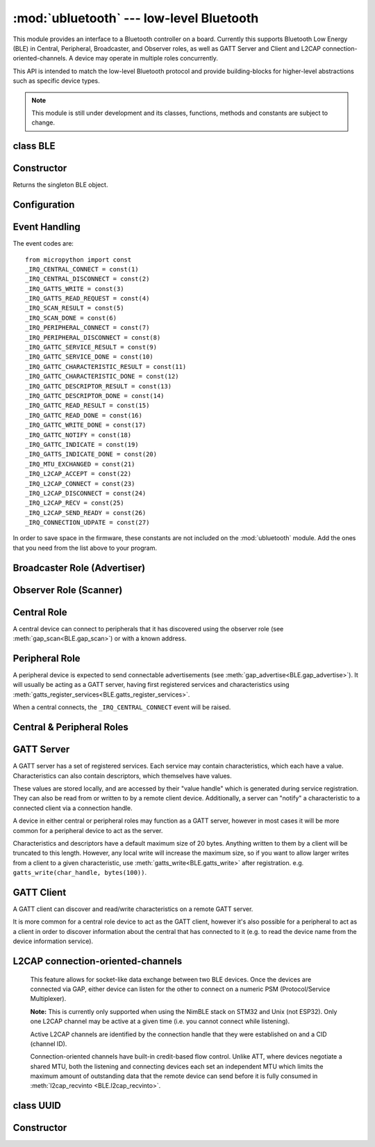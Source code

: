 :mod:`ubluetooth` --- low-level Bluetooth
=========================================

.. module:: ubluetooth
   :synopsis: Low-level Bluetooth radio functionality

This module provides an interface to a Bluetooth controller on a board.
Currently this supports Bluetooth Low Energy (BLE) in Central, Peripheral,
Broadcaster, and Observer roles, as well as GATT Server and Client and L2CAP
connection-oriented-channels. A device may operate in multiple roles
concurrently.

This API is intended to match the low-level Bluetooth protocol and provide
building-blocks for higher-level abstractions such as specific device types.

.. note:: This module is still under development and its classes, functions,
          methods and constants are subject to change.

class BLE
---------

Constructor
-----------

.. class:: BLE()

    Returns the singleton BLE object.

Configuration
-------------

.. method:: BLE.active([active], /)

    Optionally changes the active state of the BLE radio, and returns the
    current state.

    The radio must be made active before using any other methods on this class.

.. method:: BLE.config('param', /)
            BLE.config(*, param=value, ...)

    Get or set configuration values of the BLE interface.  To get a value the
    parameter name should be quoted as a string, and just one parameter is
    queried at a time.  To set values use the keyword syntax, and one ore more
    parameter can be set at a time.

    Currently supported values are:

    - ``'mac'``: The current address in use, depending on the current address mode.
      This returns a tuple of ``(addr_type, addr)``.

      See :meth:`gatts_write <BLE.gap_scan>` for details about address type.

      This may only be queried while the interface is currently active.

    - ``'addr_mode'``: Sets the address mode. Values can be:

        * 0x00 - PUBLIC - Use the controller's public address.
        * 0x01 - RANDOM - Use a generated static address.
        * 0x02 - RPA - Use resolvable private addresses.
        * 0x03 - NRPA - Use non-resolvable private addresses.

      By default the interface mode will use a PUBLIC address if available, otherwise
      it will use a RANDOM address.

    - ``'gap_name'``: Get/set the GAP device name used by service 0x1800,
      characteristic 0x2a00.  This can be set at any time and changed multiple
      times.

    - ``'rxbuf'``: Get/set the size in bytes of the internal buffer used to store
      incoming events.  This buffer is global to the entire BLE driver and so
      handles incoming data for all events, including all characteristics.
      Increasing this allows better handling of bursty incoming data (for
      example scan results) and the ability to receive larger characteristic values.

    - ``'mtu'``: Get/set the MTU that will be used during a ATT MTU exchange. The
      resulting MTU will be the minimum of this and the remote device's MTU.
      ATT MTU exchange will not happen automatically (unless the remote device initiates
      it), and must be manually initiated with
      :meth:`gattc_exchange_mtu<BLE.gattc_exchange_mtu>`.
      Use the ``_IRQ_MTU_EXCHANGED`` event to discover the MTU for a given connection.

Event Handling
--------------

.. method:: BLE.irq(handler, /)

    Registers a callback for events from the BLE stack. The *handler* takes two
    arguments, ``event`` (which will be one of the codes below) and ``data``
    (which is an event-specific tuple of values).

    **Note:** As an optimisation to prevent unnecessary allocations, the ``addr``,
    ``adv_data``, ``char_data``, ``notify_data``, and ``uuid`` entries in the
    tuples are read-only memoryview instances pointing to ubluetooth's internal
    ringbuffer, and are only valid during the invocation of the IRQ handler
    function.  If your program needs to save one of these values to access after
    the IRQ handler has returned (e.g. by saving it in a class instance or global
    variable), then it needs to take a copy of the data, either by using ``bytes()``
    or ``bluetooth.UUID()``, like this::

        connected_addr = bytes(addr)  # equivalently: adv_data, char_data, or notify_data
        matched_uuid = bluetooth.UUID(uuid)

    For example, the IRQ handler for a scan result might inspect the ``adv_data``
    to decide if it's the correct device, and only then copy the address data to be
    used elsewhere in the program.  And to print data from within the IRQ handler,
    ``print(bytes(addr))`` will be needed.

    An event handler showing all possible events::

        def bt_irq(event, data):
            if event == _IRQ_CENTRAL_CONNECT:
                # A central has connected to this peripheral.
                conn_handle, addr_type, addr = data
            elif event == _IRQ_CENTRAL_DISCONNECT:
                # A central has disconnected from this peripheral.
                conn_handle, addr_type, addr = data
            elif event == _IRQ_GATTS_WRITE:
                # A client has written to this characteristic or descriptor.
                conn_handle, attr_handle = data
            elif event == _IRQ_GATTS_READ_REQUEST:
                # A client has issued a read. Note: this is a hard IRQ.
                # Return None to deny the read.
                # Note: This event is not supported on ESP32.
                conn_handle, attr_handle = data
            elif event == _IRQ_SCAN_RESULT:
                # A single scan result.
                addr_type, addr, adv_type, rssi, adv_data = data
            elif event == _IRQ_SCAN_DONE:
                # Scan duration finished or manually stopped.
                pass
            elif event == _IRQ_PERIPHERAL_CONNECT:
                # A successful gap_connect().
                conn_handle, addr_type, addr = data
            elif event == _IRQ_PERIPHERAL_DISCONNECT:
                # Connected peripheral has disconnected.
                conn_handle, addr_type, addr = data
            elif event == _IRQ_GATTC_SERVICE_RESULT:
                # Called for each service found by gattc_discover_services().
                conn_handle, start_handle, end_handle, uuid = data
            elif event == _IRQ_GATTC_SERVICE_DONE:
                # Called once service discovery is complete.
                # Note: Status will be zero on success, implementation-specific value otherwise.
                conn_handle, status = data
            elif event == _IRQ_GATTC_CHARACTERISTIC_RESULT:
                # Called for each characteristic found by gattc_discover_services().
                conn_handle, def_handle, value_handle, properties, uuid = data
            elif event == _IRQ_GATTC_CHARACTERISTIC_DONE:
                # Called once service discovery is complete.
                # Note: Status will be zero on success, implementation-specific value otherwise.
                conn_handle, status = data
            elif event == _IRQ_GATTC_DESCRIPTOR_RESULT:
                # Called for each descriptor found by gattc_discover_descriptors().
                conn_handle, dsc_handle, uuid = data
            elif event == _IRQ_GATTC_DESCRIPTOR_DONE:
                # Called once service discovery is complete.
                # Note: Status will be zero on success, implementation-specific value otherwise.
                conn_handle, status = data
            elif event == _IRQ_GATTC_READ_RESULT:
                # A gattc_read() has completed.
                conn_handle, value_handle, char_data = data
            elif event == _IRQ_GATTC_READ_DONE:
                # A gattc_read() has completed.
                # Note: The value_handle will be zero on btstack (but present on NimBLE).
                # Note: Status will be zero on success, implementation-specific value otherwise.
                conn_handle, value_handle, status = data
            elif event == _IRQ_GATTC_WRITE_DONE:
                # A gattc_write() has completed.
                # Note: The value_handle will be zero on btstack (but present on NimBLE).
                # Note: Status will be zero on success, implementation-specific value otherwise.
                conn_handle, value_handle, status = data
            elif event == _IRQ_GATTC_NOTIFY:
                # A server has sent a notify request.
                conn_handle, value_handle, notify_data = data
            elif event == _IRQ_GATTC_INDICATE:
                # A server has sent an indicate request.
                conn_handle, value_handle, notify_data = data
            elif event == _IRQ_GATTS_INDICATE_DONE:
                # A client has acknowledged the indication.
                # Note: Status will be zero on successful acknowledgment, implementation-specific value otherwise.
                conn_handle, value_handle, status = data
            elif event == _IRQ_MTU_EXCHANGED:
                # ATT MTU exchange complete (either initiated by us or the remote device).
                conn_handle, mtu = data
            elif event == _IRQ_L2CAP_ACCEPT:
                # A new channel has been accepted.
                # Return a non-zero integer to reject the connection, or zero (or None) to accept.
                conn_handle, cid, psm, our_mtu, peer_mtu = data
            elif event == _IRQ_L2CAP_CONNECT:
                # A new channel is now connected (either as a result of connecting or accepting).
                conn_handle, cid, psm, our_mtu, peer_mtu = data
            elif event == _IRQ_L2CAP_DISCONNECT:
                # Existing channel has disconnected (status is zero), or a connection attempt failed (non-zero status).
                conn_handle, cid, psm, status = data
            elif event == _IRQ_L2CAP_RECV:
                # New data is available on the channel. Use l2cap_recvinto to read.
                conn_handle, cid = data
            elif event == _IRQ_L2CAP_SEND_READY:
                # A previous l2cap_send that returned False has now completed and the channel is ready to send again.
                # If status is non-zero, then the transmit buffer overflowed and the application should re-send the data.
                conn_handle, cid, status = data
            elif event == _IRQ_CONNECTION_UDPATE:
                # The remote device has updated connection parameters.
                conn_handle, conn_interval, conn_latency, supervision_timeout, status = data

The event codes are::

    from micropython import const
    _IRQ_CENTRAL_CONNECT = const(1)
    _IRQ_CENTRAL_DISCONNECT = const(2)
    _IRQ_GATTS_WRITE = const(3)
    _IRQ_GATTS_READ_REQUEST = const(4)
    _IRQ_SCAN_RESULT = const(5)
    _IRQ_SCAN_DONE = const(6)
    _IRQ_PERIPHERAL_CONNECT = const(7)
    _IRQ_PERIPHERAL_DISCONNECT = const(8)
    _IRQ_GATTC_SERVICE_RESULT = const(9)
    _IRQ_GATTC_SERVICE_DONE = const(10)
    _IRQ_GATTC_CHARACTERISTIC_RESULT = const(11)
    _IRQ_GATTC_CHARACTERISTIC_DONE = const(12)
    _IRQ_GATTC_DESCRIPTOR_RESULT = const(13)
    _IRQ_GATTC_DESCRIPTOR_DONE = const(14)
    _IRQ_GATTC_READ_RESULT = const(15)
    _IRQ_GATTC_READ_DONE = const(16)
    _IRQ_GATTC_WRITE_DONE = const(17)
    _IRQ_GATTC_NOTIFY = const(18)
    _IRQ_GATTC_INDICATE = const(19)
    _IRQ_GATTS_INDICATE_DONE = const(20)
    _IRQ_MTU_EXCHANGED = const(21)
    _IRQ_L2CAP_ACCEPT = const(22)
    _IRQ_L2CAP_CONNECT = const(23)
    _IRQ_L2CAP_DISCONNECT = const(24)
    _IRQ_L2CAP_RECV = const(25)
    _IRQ_L2CAP_SEND_READY = const(26)
    _IRQ_CONNECTION_UDPATE = const(27)

In order to save space in the firmware, these constants are not included on the
:mod:`ubluetooth` module. Add the ones that you need from the list above to your
program.


Broadcaster Role (Advertiser)
-----------------------------

.. method:: BLE.gap_advertise(interval_us, adv_data=None, *, resp_data=None, connectable=True)

    Starts advertising at the specified interval (in **micro**\ seconds). This
    interval will be rounded down to the nearest 625us. To stop advertising, set
    *interval_us* to ``None``.

    *adv_data* and *resp_data* can be any type that implements the buffer
    protocol (e.g. ``bytes``, ``bytearray``, ``str``). *adv_data* is included
    in all broadcasts, and *resp_data* is send in reply to an active scan.

    **Note:** if *adv_data* (or *resp_data*) is ``None``, then the data passed
    to the previous call to ``gap_advertise`` will be re-used. This allows a
    broadcaster to resume advertising with just ``gap_advertise(interval_us)``.
    To clear the advertising payload pass an empty ``bytes``, i.e. ``b''``.


Observer Role (Scanner)
-----------------------

.. method:: BLE.gap_scan(duration_ms, interval_us=1280000, window_us=11250, active=False, /)

    Run a scan operation lasting for the specified duration (in **milli**\ seconds).

    To scan indefinitely, set *duration_ms* to ``0``.

    To stop scanning, set *duration_ms* to ``None``.

    Use *interval_us* and *window_us* to optionally configure the duty cycle.
    The scanner will run for *window_us* **micro**\ seconds every *interval_us*
    **micro**\ seconds for a total of *duration_ms* **milli**\ seconds. The default
    interval and window are 1.28 seconds and 11.25 milliseconds respectively
    (background scanning).

    For each scan result the ``_IRQ_SCAN_RESULT`` event will be raised, with event
    data ``(addr_type, addr, adv_type, rssi, adv_data)``.

    ``addr_type`` values indicate public or random addresses:
        * 0x00 - PUBLIC
        * 0x01 - RANDOM (either static, RPA, or NRPA, the type is encoded in the address itself)

    ``adv_type`` values correspond to the Bluetooth Specification:

        * 0x00 - ADV_IND - connectable and scannable undirected advertising
        * 0x01 - ADV_DIRECT_IND - connectable directed advertising
        * 0x02 - ADV_SCAN_IND - scannable undirected advertising
        * 0x03 - ADV_NONCONN_IND - non-connectable undirected advertising
        * 0x04 - SCAN_RSP - scan response

    ``active`` can be set ``True`` if you want to receive scan responses in the results.

    When scanning is stopped (either due to the duration finishing or when
    explicitly stopped), the ``_IRQ_SCAN_DONE`` event will be raised.


Central Role
------------

A central device can connect to peripherals that it has discovered using the observer role (see :meth:`gap_scan<BLE.gap_scan>`) or with a known address.

.. method:: BLE.gap_connect(addr_type, addr, scan_duration_ms=2000, /)

    Connect to a peripheral.

    See :meth:`gap_scan <BLE.gap_scan>` for details about address types.

    On success, the ``_IRQ_PERIPHERAL_CONNECT`` event will be raised.


Peripheral Role
---------------

A peripheral device is expected to send connectable advertisements (see
:meth:`gap_advertise<BLE.gap_advertise>`). It will usually be acting as a GATT
server, having first registered services and characteristics using
:meth:`gatts_register_services<BLE.gatts_register_services>`.

When a central connects, the ``_IRQ_CENTRAL_CONNECT`` event will be raised.


Central & Peripheral Roles
--------------------------

.. method:: BLE.gap_disconnect(conn_handle, /)

    Disconnect the specified connection handle. This can either be a
    central that has connected to this device (if acting as a peripheral)
    or a peripheral that was previously connected to by this device (if acting
    as a central).

    On success, the ``_IRQ_PERIPHERAL_DISCONNECT`` or ``_IRQ_CENTRAL_DISCONNECT``
    event will be raised.

    Returns ``False`` if the connection handle wasn't connected, and ``True``
    otherwise.


GATT Server
-----------

A GATT server has a set of registered services. Each service may contain
characteristics, which each have a value. Characteristics can also contain
descriptors, which themselves have values.

These values are stored locally, and are accessed by their "value handle" which
is generated during service registration. They can also be read from or written
to by a remote client device. Additionally, a server can "notify" a
characteristic to a connected client via a connection handle.

A device in either central or peripheral roles may function as a GATT server,
however in most cases it will be more common for a peripheral device to act
as the server.

Characteristics and descriptors have a default maximum size of 20 bytes.
Anything written to them by a client will be truncated to this length. However,
any local write will increase the maximum size, so if you want to allow larger
writes from a client to a given characteristic, use
:meth:`gatts_write<BLE.gatts_write>` after registration. e.g.
``gatts_write(char_handle, bytes(100))``.

.. method:: BLE.gatts_register_services(services_definition, /)

    Configures the server with the specified services, replacing any
    existing services.

    *services_definition* is a list of **services**, where each **service** is a
    two-element tuple containing a UUID and a list of **characteristics**.

    Each **characteristic** is a two-or-three-element tuple containing a UUID, a
    **flags** value, and optionally a list of *descriptors*.

    Each **descriptor** is a two-element tuple containing a UUID and a **flags**
    value.

    The **flags** are a bitwise-OR combination of the flags defined below. These
    set both the behavior of the characteristic (or descriptor) as well as the
    security and privacy requirements.

    The return value is a list (one element per service) of tuples (each element
    is a value handle). Characteristics and descriptor handles are flattened
    into the same tuple, in the order that they are defined.

    The following example registers two services (Heart Rate, and Nordic UART)::

        HR_UUID = bluetooth.UUID(0x180D)
        HR_CHAR = (bluetooth.UUID(0x2A37), bluetooth.FLAG_READ | bluetooth.FLAG_NOTIFY,)
        HR_SERVICE = (HR_UUID, (HR_CHAR,),)
        UART_UUID = bluetooth.UUID('6E400001-B5A3-F393-E0A9-E50E24DCCA9E')
        UART_TX = (bluetooth.UUID('6E400003-B5A3-F393-E0A9-E50E24DCCA9E'), bluetooth.FLAG_READ | bluetooth.FLAG_NOTIFY,)
        UART_RX = (bluetooth.UUID('6E400002-B5A3-F393-E0A9-E50E24DCCA9E'), bluetooth.FLAG_WRITE,)
        UART_SERVICE = (UART_UUID, (UART_TX, UART_RX,),)
        SERVICES = (HR_SERVICE, UART_SERVICE,)
        ( (hr,), (tx, rx,), ) = bt.gatts_register_services(SERVICES)

    The three value handles (``hr``, ``tx``, ``rx``) can be used with
    :meth:`gatts_read <BLE.gatts_read>`, :meth:`gatts_write <BLE.gatts_write>`, :meth:`gatts_notify <BLE.gatts_notify>`, and
    :meth:`gatts_indicate <BLE.gatts_indicate>`.

    **Note:** Advertising must be stopped before registering services.

    Available flags for characteristics and descriptors are::

        from micropython import const
        _FLAG_BROADCAST = const(0x0001)
        _FLAG_READ = const(0x0002)
        _FLAG_WRITE_NO_RESPONSE = const(0x0004)
        _FLAG_WRITE = const(0x0008)
        _FLAG_NOTIFY = const(0x0010)
        _FLAG_INDICATE = const(0x0020)
        _FLAG_AUTHENTICATED_SIGNED_WRITE = const(0x0040)

        _FLAG_AUX_WRITE = const(0x0100)
        _FLAG_READ_ENCRYPTED = const(0x0200)
        _FLAG_READ_AUTHENTICATED = const(0x0400)
        _FLAG_READ_AUTHORIZED = const(0x0800)
        _FLAG_WRITE_ENCRYPTED = const(0x1000)
        _FLAG_WRITE_AUTHENTICATED = const(0x2000)
        _FLAG_WRITE_AUTHORIZED = const(0x4000)

.. method:: BLE.gatts_read(value_handle, /)

    Reads the local value for this handle (which has either been written by
    :meth:`gatts_write <BLE.gatts_write>` or by a remote client).

.. method:: BLE.gatts_write(value_handle, data, /)

    Writes the local value for this handle, which can be read by a client.

.. method:: BLE.gatts_notify(conn_handle, value_handle, data=None, /)

    Sends a notification request to a connected client.

    If *data* is not ``None``, then that value is sent to the client as part of
    the notification. The local value will not be modified.

    Otherwise, if *data* is ``None``, then the current local value (as
    set with :meth:`gatts_write <BLE.gatts_write>`) will be sent.

.. method:: BLE.gatts_indicate(conn_handle, value_handle, /)

    Sends an indication request to a connected client.

    **Note:** This does not currently support sending a custom value, it will
    always send the current local value (as set with :meth:`gatts_write
    <BLE.gatts_write>`).

    On acknowledgment (or failure, e.g. timeout), the
    ``_IRQ_GATTS_INDICATE_DONE`` event will be raised.

.. method:: BLE.gatts_set_buffer(value_handle, len, append=False, /)

    Sets the internal buffer size for a value in bytes. This will limit the
    largest possible write that can be received. The default is 20.

    Setting *append* to ``True`` will make all remote writes append to, rather
    than replace, the current value. At most *len* bytes can be buffered in
    this way. When you use :meth:`gatts_read <BLE.gatts_read>`, the value will
    be cleared after reading. This feature is useful when implementing something
    like the Nordic UART Service.

GATT Client
-----------

A GATT client can discover and read/write characteristics on a remote GATT server.

It is more common for a central role device to act as the GATT client, however
it's also possible for a peripheral to act as a client in order to discover
information about the central that has connected to it (e.g. to read the
device name from the device information service).

.. method:: BLE.gattc_discover_services(conn_handle, uuid=None, /)

    Query a connected server for its services.

    Optionally specify a service *uuid* to query for that service only.

    For each service discovered, the ``_IRQ_GATTC_SERVICE_RESULT`` event will
    be raised, followed by ``_IRQ_GATTC_SERVICE_DONE`` on completion.

.. method:: BLE.gattc_discover_characteristics(conn_handle, start_handle, end_handle, uuid=None, /)

    Query a connected server for characteristics in the specified range.

    Optionally specify a characteristic *uuid* to query for that
    characteristic only.

    You can use ``start_handle=1``, ``end_handle=0xffff`` to search for a
    characteristic in any service.

    For each characteristic discovered, the ``_IRQ_GATTC_CHARACTERISTIC_RESULT``
    event will be raised, followed by ``_IRQ_GATTC_CHARACTERISTIC_DONE`` on completion.

.. method:: BLE.gattc_discover_descriptors(conn_handle, start_handle, end_handle, /)

    Query a connected server for descriptors in the specified range.

    For each descriptor discovered, the ``_IRQ_GATTC_DESCRIPTOR_RESULT`` event
    will be raised, followed by ``_IRQ_GATTC_DESCRIPTOR_DONE`` on completion.

.. method:: BLE.gattc_read(conn_handle, value_handle, /)

    Issue a remote read to a connected server for the specified
    characteristic or descriptor handle.

    When a value is available, the ``_IRQ_GATTC_READ_RESULT`` event will be
    raised. Additionally, the ``_IRQ_GATTC_READ_DONE`` will be raised.

.. method:: BLE.gattc_write(conn_handle, value_handle, data, mode=0, /)

    Issue a remote write to a connected server for the specified
    characteristic or descriptor handle.

    The argument *mode* specifies the write behaviour, with the currently
    supported values being:

        * ``mode=0`` (default) is a write-without-response: the write will
          be sent to the remote server but no confirmation will be
          returned, and no event will be raised.
        * ``mode=1`` is a write-with-response: the remote server is
          requested to send a response/acknowledgement that it received the
          data.

    If a response is received from the remote server the
    ``_IRQ_GATTC_WRITE_DONE`` event will be raised.

.. method:: BLE.gattc_exchange_mtu(conn_handle, /)

    Initiate MTU exchange with a connected server, using the preferred MTU
    set using ``BLE.config(mtu=value)``.

    The ``_IRQ_MTU_EXCHANGED`` event will be raised when MTU exchange
    completes.

    **Note:** MTU exchange is typically initiated by the central. When using
    the BlueKitchen stack in the central role, it does not support a remote
    peripheral initiating the MTU exchange. NimBLE works for both roles.


L2CAP connection-oriented-channels
----------------------------------

    This feature allows for socket-like data exchange between two BLE devices.
    Once the devices are connected via GAP, either device can listen for the
    other to connect on a numeric PSM (Protocol/Service Multiplexer).

    **Note:** This is currently only supported when using the NimBLE stack on
    STM32 and Unix (not ESP32). Only one L2CAP channel may be active at a given
    time (i.e. you cannot connect while listening).

    Active L2CAP channels are identified by the connection handle that they were
    established on and a CID (channel ID).

    Connection-oriented channels have built-in credit-based flow control. Unlike
    ATT, where devices negotiate a shared MTU, both the listening and connecting
    devices each set an independent MTU which limits the maximum amount of
    outstanding data that the remote device can send before it is fully consumed
    in :meth:`l2cap_recvinto <BLE.l2cap_recvinto>`.

.. method:: BLE.l2cap_listen(psm, mtu, /)

    Start listening for incoming L2CAP channel requests on the specified *psm*
    with the local MTU set to *mtu*.

    When a remote device initiates a connection, the ``_IRQ_L2CAP_ACCEPT``
    event will be raised, which gives the listening server a chance to reject
    the incoming connection (by returning a non-zero integer).

    Once the connection is accepted, the ``_IRQ_L2CAP_CONNECT`` event will be
    raised, allowing the server to obtain the channel id (CID) and the local and
    remote MTU.

    **Note:** It is not currently possible to stop listening.

.. method:: BLE.l2cap_connect(conn_handle, psm, mtu, /)

    Connect to a listening peer on the specified *psm* with local MTU set to *mtu*.

    On successful connection, the the ``_IRQ_L2CAP_CONNECT`` event will be
    raised, allowing the client to obtain the CID and the local and remote (peer) MTU.

    An unsuccessful connection will raise the ``_IRQ_L2CAP_DISCONNECT`` event
    with a non-zero status.

.. method:: BLE.l2cap_disconnect(conn_handle, cid, /)

    Disconnect an active L2CAP channel with the specified *conn_handle* and
    *cid*.

.. method:: BLE.l2cap_send(conn_handle, cid, buf, /)

    Send the specified *buf* (which must support the buffer protocol) on the
    L2CAP channel identified by *conn_handle* and *cid*.

    The specified buffer cannot be larger than the remote (peer) MTU, and no
    more than twice the size of the local MTU.

    This will return ``False`` if the channel is now "stalled", which means that
    :meth:`l2cap_send <BLE.l2cap_send>` must not be called again until the
    ``_IRQ_L2CAP_SEND_READY`` event is received (which will happen when the
    remote device grants more credits, typically after it has received and
    processed the data).

.. method:: BLE.l2cap_recvinto(conn_handle, cid, buf, /)

    Receive data from the specified *conn_handle* and *cid* into the provided
    *buf* (which must support the buffer protocol, e.g. bytearray or
    memoryview).

    Returns the number of bytes read from the channel.

    If *buf* is None, then returns the number of bytes available.

    **Note:** After receiving the ``_IRQ_L2CAP_RECV`` event, the application should
    continue calling :meth:`l2cap_recvinto <BLE.l2cap_recvinto>` until no more
    bytes are available in the receive buffer (typically up to the size of the
    remote (peer) MTU).

    Until the receive buffer is empty, the remote device will not be granted
    more channel credits and will be unable to send any more data.


class UUID
----------


Constructor
-----------

.. class:: UUID(value, /)

    Creates a UUID instance with the specified **value**.

    The **value** can be either:

    - A 16-bit integer. e.g. ``0x2908``.
    - A 128-bit UUID string. e.g. ``'6E400001-B5A3-F393-E0A9-E50E24DCCA9E'``.
